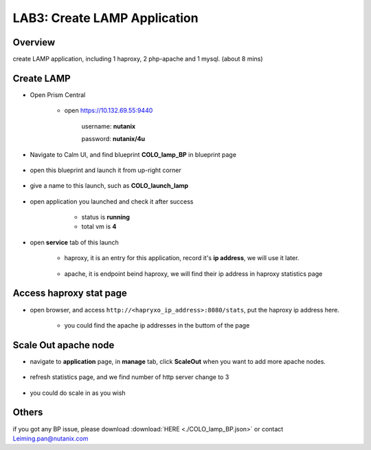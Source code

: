 .. title:: lamp

.. _lamp:

-----------------------------
LAB3: Create LAMP Application
-----------------------------

Overview
++++++++

create LAMP application, including 1 haproxy, 2 php-apache and 1 mysql. (about 8 mins)

Create LAMP
+++++++++++

- Open Prism Central

    - open https://10.132.69.55:9440

        username: **nutanix**

        password: **nutanix/4u**

- Navigate to Calm UI, and find blueprint **COLO_lamp_BP** in blueprint page

     .. figure:: images/1.png

- open this blueprint and launch it from up-right corner 

    .. figure:: images/2.png

- give a name to this launch, such as **COLO_launch_lamp**

      .. figure:: images/3.png

- open application you launched and check it after success

     - status is **running**

     - total vm is **4**

    .. figure:: images/4.png

- open **service** tab of this launch

    - haproxy, it is an entry for this application, record it's **ip address**, we will use it later.

        .. figure:: images/5.png

    - apache, it is endpoint beind haproxy, we will find their ip address in haproxy statistics page

        .. figure:: images/6.png


Access haproxy stat page
++++++++++++++++++++++++

- open browser, and access ``http://<hapryxo_ip_address>:8080/stats``, put the haproxy ip address here.

    .. figure:: images/7.png

    - you could find the apache ip addresses in the buttom of the page 


Scale Out apache node 
+++++++++++++++++++++

- navigate to **application** page, in **manage** tab, click **ScaleOut** when you want to add more apache nodes.

    .. figure:: images/10.png

    .. figure:: images/11.png
        :width: 50 %

- refresh statistics page, and we find number of http server change to 3

    .. figure:: images/12.png

    .. figure:: images/13.png

- you could do scale in as you wish



Others
++++++

if you got any BP issue, please download :download:`HERE <./COLO_lamp_BP.json>`
or contact Leiming.pan@nutanix.com



